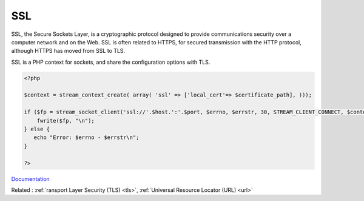 .. _ssl:
.. meta::
	:description:
		SSL: SSL, the Secure Sockets Layer, is a cryptographic protocol designed to provide communications security over a computer network and on the Web.
	:twitter:card: summary_large_image
	:twitter:site: @exakat
	:twitter:title: SSL
	:twitter:description: SSL: SSL, the Secure Sockets Layer, is a cryptographic protocol designed to provide communications security over a computer network and on the Web
	:twitter:creator: @exakat
	:twitter:image:src: https://php-dictionary.readthedocs.io/en/latest/_static/logo.png
	:og:image: https://php-dictionary.readthedocs.io/en/latest/_static/logo.png
	:og:title: SSL
	:og:type: article
	:og:description: SSL, the Secure Sockets Layer, is a cryptographic protocol designed to provide communications security over a computer network and on the Web
	:og:url: https://php-dictionary.readthedocs.io/en/latest/dictionary/ssl.ini.html
	:og:locale: en
.. raw:: html

	<script type="application/ld+json">{"@context":"https:\/\/schema.org","@graph":[{"@type":"WebPage","@id":"https:\/\/php-dictionary.readthedocs.io\/en\/latest\/tips\/debug_zval_dump.html","url":"https:\/\/php-dictionary.readthedocs.io\/en\/latest\/tips\/debug_zval_dump.html","name":"SSL","isPartOf":{"@id":"https:\/\/www.exakat.io\/"},"datePublished":"Fri, 10 Jan 2025 09:46:18 +0000","dateModified":"Fri, 10 Jan 2025 09:46:18 +0000","description":"SSL, the Secure Sockets Layer, is a cryptographic protocol designed to provide communications security over a computer network and on the Web","inLanguage":"en-US","potentialAction":[{"@type":"ReadAction","target":["https:\/\/php-dictionary.readthedocs.io\/en\/latest\/dictionary\/SSL.html"]}]},{"@type":"WebSite","@id":"https:\/\/www.exakat.io\/","url":"https:\/\/www.exakat.io\/","name":"Exakat","description":"Smart PHP static analysis","inLanguage":"en-US"}]}</script>


SSL
---

SSL, the Secure Sockets Layer, is a cryptographic protocol designed to provide communications security over a computer network and on the Web. SSL is often related to HTTPS, for secured transmission with the HTTP protocol, although HTTPS has moved from SSL to TLS.

SSL is a PHP context for sockets, and share the configuration options with TLS.


.. code-block:: php
   
   <?php
   
   $context = stream_context_create( array( 'ssl' => ['local_cert'=> $certificate_path], )));
   
   if ($fp = stream_socket_client('ssl://'.$host.':'.$port, $errno, $errstr, 30, STREAM_CLIENT_CONNECT, $context)) {
       fwrite($fp, "\n");
   } else {
      echo "Error: $errno - $errstr\n";
   }
   
   ?>


`Documentation <https://www.php.net/manual/en/context.php>`__

Related : :ref:`ransport Layer Security (TLS) <tls>`, :ref:`Universal Resource Locator (URL) <url>`
